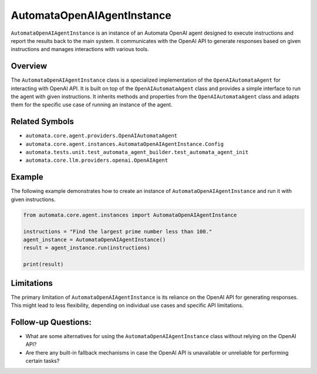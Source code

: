 AutomataOpenAIAgentInstance
===========================

``AutomataOpenAIAgentInstance`` is an instance of an Automata OpenAI
agent designed to execute instructions and report the results back to
the main system. It communicates with the OpenAI API to generate
responses based on given instructions and manages interactions with
various tools.

Overview
--------

The ``AutomataOpenAIAgentInstance`` class is a specialized
implementation of the ``OpenAIAutomataAgent`` for interacting with
OpenAI API. It is built on top of the ``OpenAIAutomataAgent`` class and
provides a simple interface to run the agent with given instructions. It
inherits methods and properties from the ``OpenAIAutomataAgent`` class
and adapts them for the specific use case of running an instance of the
agent.

Related Symbols
---------------

-  ``automata.core.agent.providers.OpenAIAutomataAgent``
-  ``automata.core.agent.instances.AutomataOpenAIAgentInstance.Config``
-  ``automata.tests.unit.test_automata_agent_builder.test_automata_agent_init``
-  ``automata.core.llm.providers.openai.OpenAIAgent``

Example
-------

The following example demonstrates how to create an instance of
``AutomataOpenAIAgentInstance`` and run it with given instructions.

.. code:: python

   from automata.core.agent.instances import AutomataOpenAIAgentInstance

   instructions = "Find the largest prime number less than 100."
   agent_instance = AutomataOpenAIAgentInstance()
   result = agent_instance.run(instructions)

   print(result)

Limitations
-----------

The primary limitation of ``AutomataOpenAIAgentInstance`` is its
reliance on the OpenAI API for generating responses. This might lead to
less flexibility, depending on individual use cases and specific API
limitations.

Follow-up Questions:
--------------------

-  What are some alternatives for using the
   ``AutomataOpenAIAgentInstance`` class without relying on the OpenAI
   API?
-  Are there any built-in fallback mechanisms in case the OpenAI API is
   unavailable or unreliable for performing certain tasks?

